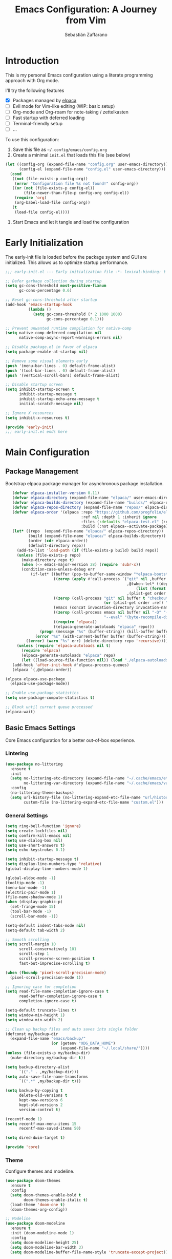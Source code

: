 #+TITLE: Emacs Configuration: A Journey from Vim
#+AUTHOR: Sebastián Zaffarano
#+PROPERTY: header-args:emacs-lisp :tangle config.el :comments link
#+STARTUP: overview

* Introduction
  This is my personal Emacs configuration using a literate programming approach
  with Org mode.

  I'll try the following features
  - [X] Packages managed by [[https://github.com/progfolio/elpaca][elpaca]]
  - [-] Evil mode for Vim-like editing (WIP: basic setup)
  - [ ] Org-mode and Org-roam for note-taking / zettelkasten
  - [ ] Fast startup with deferred loading
  - [ ] Terminal-friendly setup
  - [ ] …

  To use this configuration:
  1. Save this file as =~/.config/emacs/config.org=
  2. Create a minimal =init.el= that loads this file (see below)
  #+begin_src emacs-lisp  :tangle no
  (let ((config-org (expand-file-name "config.org" user-emacs-directory))
        (config-el (expand-file-name "config.el" user-emacs-directory)))
    (cond
     ((not (file-exists-p config-org))
      (error "Configuration file %s not found!" config-org))
     ((or (not (file-exists-p config-el))
          (file-newer-than-file-p config-org config-el))
      (require 'org)
      (org-babel-load-file config-org))
     (t
      (load-file config-el))))
  #+end_src
  3. Start Emacs and let it tangle and load the configuration

* Early Initialization
  :PROPERTIES:
  :header-args:emacs-lisp: :tangle early-init.el
  :END:

  The early-init file is loaded before the package system and GUI are initialized.
  This allows us to optimize startup performance.

  #+begin_src emacs-lisp
  ;;; early-init.el --- Early initialization file -*- lexical-binding: t -*-

  ;; Defer garbage collection during startup
  (setq gc-cons-threshold most-positive-fixnum
        gc-cons-percentage 0.6)

  ;; Reset gc-cons-threshold after startup
  (add-hook 'emacs-startup-hook
            (lambda ()
              (setq gc-cons-threshold (* 2 1000 1000)
                    gc-cons-percentage 0.1)))

  ;; Prevent unwanted runtime compilation for native-comp
  (setq native-comp-deferred-compilation nil
        native-comp-async-report-warnings-errors nil)

  ;; Disable package.el in favor of elpaca
  (setq package-enable-at-startup nil)

  ;; Remove some visual elements early
  (push '(menu-bar-lines . 0) default-frame-alist)
  (push '(tool-bar-lines . 0) default-frame-alist)
  (push '(vertical-scroll-bars) default-frame-alist)

  ;; Disable startup screen
  (setq inhibit-startup-screen t
        inhibit-startup-message t
        inhibit-startup-echo-area-message t
        initial-scratch-message nil)

  ;; Ignore X resources
  (setq inhibit-x-resources t)

  (provide 'early-init)
  ;;; early-init.el ends here
  #+end_src

* Main Configuration
  :PROPERTIES:
  :header-args:emacs-lisp: :tangle config.el
  :END:

** Package Management

   Bootstrap elpaca package manager for asynchronous package installation.

   #+begin_src emacs-lisp
      (defvar elpaca-installer-version 0.11)
      (defvar elpaca-directory (expand-file-name "elpaca/" user-emacs-directory))
      (defvar elpaca-builds-directory (expand-file-name "builds/" elpaca-directory))
      (defvar elpaca-repos-directory (expand-file-name "repos/" elpaca-directory))
      (defvar elpaca-order '(elpaca :repo "https://github.com/progfolio/elpaca.git"
                                    :ref nil :depth 1 :inherit ignore
                                    :files (:defaults "elpaca-test.el" (:exclude "extensions"))
                                    :build (:not elpaca--activate-package)))
      (let* ((repo  (expand-file-name "elpaca/" elpaca-repos-directory))
             (build (expand-file-name "elpaca/" elpaca-builds-directory))
             (order (cdr elpaca-order))
             (default-directory repo))
        (add-to-list 'load-path (if (file-exists-p build) build repo))
        (unless (file-exists-p repo)
          (make-directory repo t)
          (when (<= emacs-major-version 28) (require 'subr-x))
          (condition-case-unless-debug err
              (if-let* ((buffer (pop-to-buffer-same-window "*elpaca-bootstrap*"))
                        ((zerop (apply #'call-process `("git" nil ,buffer t "clone"
                                                        ,@(when-let* ((depth (plist-get order :depth)))
                                                            (list (format "--depth=%d" depth) "--no-single-branch"))
                                                        ,(plist-get order :repo) ,repo))))
                        ((zerop (call-process "git" nil buffer t "checkout"
                                              (or (plist-get order :ref) "--"))))
                        (emacs (concat invocation-directory invocation-name))
                        ((zerop (call-process emacs nil buffer nil "-Q" "-L" "." "--batch"
                                              "--eval" "(byte-recompile-directory \".\" 0 'force)")))
                        ((require 'elpaca))
                        ((elpaca-generate-autoloads "elpaca" repo)))
                  (progn (message "%s" (buffer-string)) (kill-buffer buffer))
                (error "%s" (with-current-buffer buffer (buffer-string))))
            ((error) (warn "%s" err) (delete-directory repo 'recursive))))
        (unless (require 'elpaca-autoloads nil t)
          (require 'elpaca)
          (elpaca-generate-autoloads "elpaca" repo)
          (let ((load-source-file-function nil)) (load "./elpaca-autoloads"))))
      (add-hook 'after-init-hook #'elpaca-process-queues)
      (elpaca `(,@elpaca-order))

   (elpaca elpaca-use-package
     (elpaca-use-package-mode))

   ;; Enable use-package statistics
   (setq use-package-compute-statistics t)

   ;; Block until current queue processed
   (elpaca-wait)
   #+end_src

** Basic Emacs Settings

   Core Emacs configuration for a better out-of-box experience.

*** Lintering
    #+begin_src emacs-lisp
    (use-package no-littering
      :ensure t
      :init
      (setq no-littering-etc-directory (expand-file-name "~/.cache/emacs/etc")
            no-littering-var-directory (expand-file-name "~/.cache/emacs/var"))
      :config
      (no-littering-theme-backups)
      (setq url-history-file (no-littering-expand-etc-file-name "url/history")
            custom-file (no-littering-expand-etc-file-name "custom.el")))

    #+end_src
*** General Settings

    #+begin_src emacs-lisp
    (setq ring-bell-function 'ignore)
    (setq create-lockfiles nil)
    (setq confirm-kill-emacs nil)
    (setq use-dialog-box nil)
    (setq use-short-answers t)
    (setq echo-keystrokes 0.1)

    (setq inhibit-startup-message t)
    (setq display-line-numbers-type 'relative)
    (global-display-line-numbers-mode 1)

    (global-eldoc-mode -1)
    (tooltip-mode -1)
    (menu-bar-mode -1)
    (electric-pair-mode 1)
    (file-name-shadow-mode 1)
    (when (display-graphic-p)
      (set-fringe-mode 15)
      (tool-bar-mode -1)
      (scroll-bar-mode -1))

    (setq-default indent-tabs-mode nil)
    (setq-default tab-width 2)

    ;; Smooth scrolling
    (setq scroll-margin 10
          scroll-conservatively 101
          scroll-step 1
          scroll-preserve-screen-position t
          fast-but-imprecise-scrolling t)

    (when (fboundp 'pixel-scroll-precision-mode)
      (pixel-scroll-precision-mode 1))

    ;; Ignoring case for completion
    (setq read-file-name-completion-ignore-case t
          read-buffer-completion-ignore-case t
          completion-ignore-case t)

    (setq-default truncate-lines t)
    (setq window-min-height 1)
    (setq window-min-width 2)

    ;; Clean up backup files and auto saves into single folder
    (defconst my/backup-dir
      (expand-file-name "emacs/backup/"
                        (or (getenv "XDG_DATA_HOME")
                            (expand-file-name "~/.local/share/"))))
    (unless (file-exists-p my/backup-dir)
      (make-directory my/backup-dir t))

    (setq backup-directory-alist
          `(("." . ,my/backup-dir)))
    (setq auto-save-file-name-transforms
          `((".*" ,my/backup-dir t)))

    (setq backup-by-copying t
          delete-old-versions t
          kept-new-versions 6
          kept-old-versions 2
          version-control t)

    (recentf-mode 1)
    (setq recentf-max-menu-items 15
          recentf-max-saved-items 50)

    (setq dired-dwim-target t)

    (provide 'core)
    #+end_src

*** Theme
    Configure themes and modeline.
    #+begin_src emacs-lisp
    (use-package doom-themes
      :ensure t
      :config
      (setq doom-themes-enable-bold t
            doom-themes-enable-italic t)
      (load-theme 'doom-one t)
      (doom-themes-org-config))

    ;; Modeline
    (use-package doom-modeline
      :ensure t
      :init (doom-modeline-mode 1)
      :config
      (setq doom-modeline-height 25)
      (setq doom-modeline-bar-width 3)
      (setq doom-modeline-buffer-file-name-style 'truncate-except-project))

    #+end_src

** Evil Mode

   Configure Evil mode for Vim-like editing experience.

   #+begin_src emacs-lisp
    ;; Review options: https://evil.readthedocs.io/en/latest/settings.html
    (use-package evil
    :ensure (:wait t)
    :init
    (setq evil-undo-system 'undo-redo)
    :config
    (evil-mode t)
    (evil-set-leader 'normal (kbd "SPC"))
    (evil-set-leader 'visual (kbd "SPC")))
   #+end_src
** Org Mode
*** Org
    #+begin_src emacs-lisp
    (use-package org
    :ensure t
    :defer t)
    #+end_src

*** Roam
    #+begin_src emacs-lisp
    (use-package org-roam
    :ensure t
    :after org)
    #+end_src
